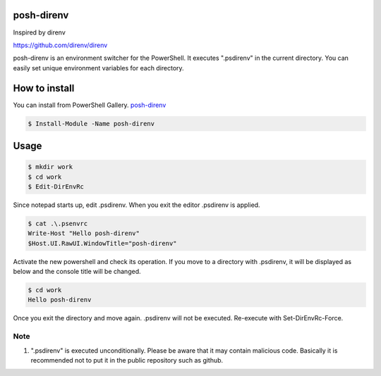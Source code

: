 ============
posh-direnv
============

Inspired by direnv

https://github.com/direnv/direnv

posh-direnv is an environment switcher for the PowerShell. It executes ".psdirenv" in the current directory. You can easily set unique environment variables for each directory.

==============
How to install
==============
You can install from PowerShell Gallery. `posh-direnv <https://www.powershellgallery.com/packages/posh-direnv>`_

.. code-block:: posh

   $ Install-Module -Name posh-direnv

=====
Usage
=====

.. code-block:: posh

   $ mkdir work
   $ cd work
   $ Edit-DirEnvRc

Since notepad starts up, edit .psdirenv. When you exit the editor .psdirenv is applied.

.. code-block:: posh

   $ cat .\.psenvrc
   Write-Host "Hello posh-direnv"
   $Host.UI.RawUI.WindowTitle="posh-direnv"


Activate the new powershell and check its operation. If you move to a directory with .psdirenv, it will be displayed as below and the console title will be changed.

.. code-block:: posh

   $ cd work
   Hello posh-direnv

Once you exit the directory and move again. .psdirenv will not be executed. Re-execute with Set-DirEnvRc-Force.

Note
====
1. ".psdirenv" is executed unconditionally. Please be aware that it may contain malicious code. Basically it is recommended not to put it in the public repository such as github.
